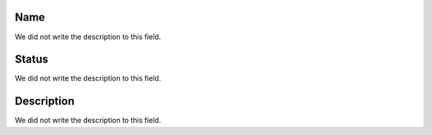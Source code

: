 
.. _phoneBook-name:

Name
""""

| We did not write the description to this field.




.. _phoneBook-status:

Status
""""""

| We did not write the description to this field.




.. _phoneBook-description:

Description
"""""""""""

| We did not write the description to this field.



